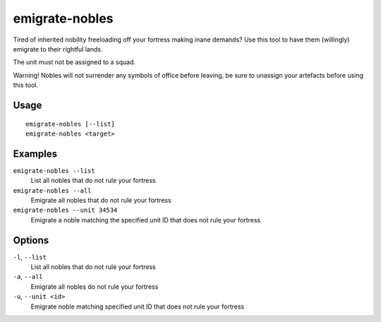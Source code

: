 emigrate-nobles
===============

.. dfhack-tool::
    :summary: Allow inherited nobles to emigrate from fort to their site of governance.
    :tags: fort units

Tired of inherited nobility freeloading off your fortress making inane demands? Use this tool
to have them (willingly) emigrate to their rightful lands.

The unit must not be assigned to a squad.

Warning! Nobles will not surrender any symbols of office before leaving, be sure to unassign
your artefacts before using this tool.

Usage
-----

::

    emigrate-nobles [--list]
    emigrate-nobles <target>

Examples
--------

``emigrate-nobles --list``
    List all nobles that do not rule your fortress
``emigrate-nobles --all``
    Emigrate all nobles that do not rule your fortress
``emigrate-nobles --unit 34534``
    Emigrate a noble matching the specified unit ID that does not rule your fortress

Options
-------

``-l``, ``--list``
    List all nobles that do not rule your fortress
``-a``, ``--all``
    Emigrate all nobles do not rule your fortress
``-u``, ``--unit <id>``
    Emigrate noble matching specified unit ID that does not rule your fortress
